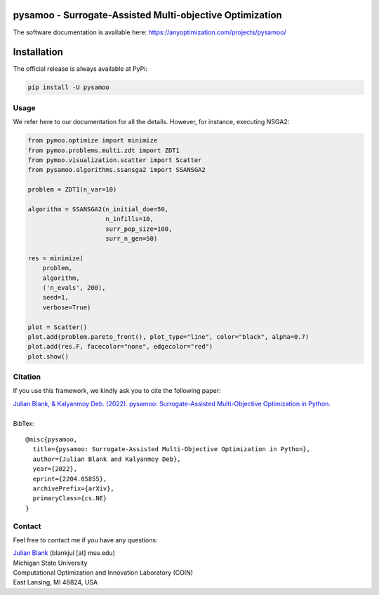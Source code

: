 pysamoo - Surrogate-Assisted Multi-objective Optimization
====================================================================


|python| |license|


.. |python| image:: https://img.shields.io/badge/python-3.6-blue.svg
   :alt: python 3.6

.. |license| image:: https://img.shields.io/badge/license-apache-orange.svg
   :alt: license apache
   :target: https://www.apache.org/licenses/LICENSE-2.0

The software documentation is available here: https://anyoptimization.com/projects/pysamoo/

Installation
====================================================================

The official release is always available at PyPi:

.. code:: bash

    pip install -U pysamoo



.. _Usage:

Usage
********************************************************************************

We refer here to our documentation for all the details.
However, for instance, executing NSGA2:

.. code:: python

    from pymoo.optimize import minimize
    from pymoo.problems.multi.zdt import ZDT1
    from pymoo.visualization.scatter import Scatter
    from pysamoo.algorithms.ssansga2 import SSANSGA2

    problem = ZDT1(n_var=10)

    algorithm = SSANSGA2(n_initial_doe=50,
                         n_infills=10,
                         surr_pop_size=100,
                         surr_n_gen=50)

    res = minimize(
        problem,
        algorithm,
        ('n_evals', 200),
        seed=1,
        verbose=True)

    plot = Scatter()
    plot.add(problem.pareto_front(), plot_type="line", color="black", alpha=0.7)
    plot.add(res.F, facecolor="none", edgecolor="red")
    plot.show()



.. _Citation:

Citation
********************************************************************************

If you use this framework, we kindly ask you to cite the following paper:

| `Julian Blank, & Kalyanmoy Deb. (2022). pysamoo: Surrogate-Assisted Multi-Objective Optimization in Python. <https://arxiv.org/abs/2204.05855>`_
|
| BibTex:

::

    @misc{pysamoo,
      title={pysamoo: Surrogate-Assisted Multi-Objective Optimization in Python},
      author={Julian Blank and Kalyanmoy Deb},
      year={2022},
      eprint={2204.05855},
      archivePrefix={arXiv},
      primaryClass={cs.NE}
    }

.. _Contact:

Contact
********************************************************************************

Feel free to contact me if you have any questions:

| `Julian Blank <http://julianblank.com>`_  (blankjul [at] msu.edu)
| Michigan State University
| Computational Optimization and Innovation Laboratory (COIN)
| East Lansing, MI 48824, USA

